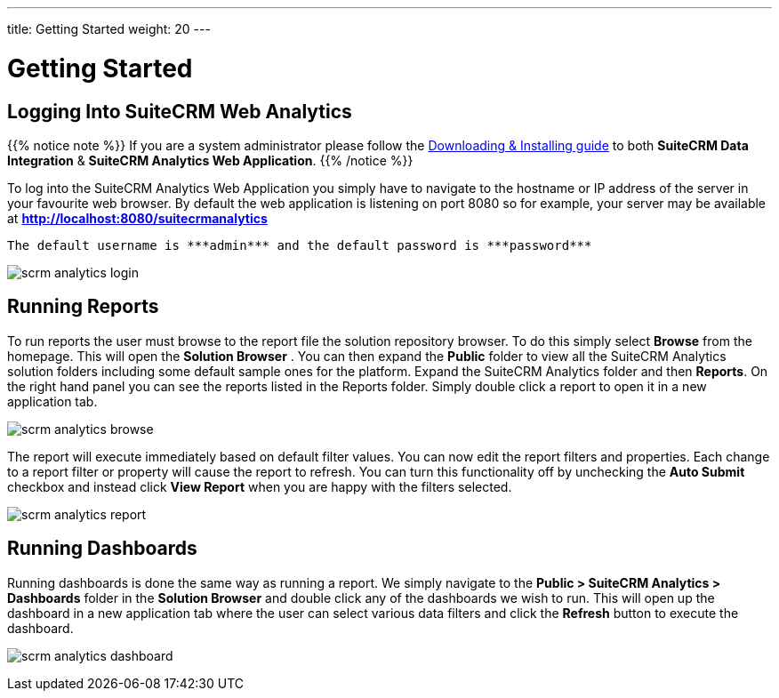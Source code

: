 ---
title: Getting Started
weight: 20
---

:imagesdir: /images/en/user

= Getting Started

== Logging Into SuiteCRM Web Analytics

{{% notice note %}}
If you are a system administrator please follow the link:/admin/suitecrm-analytics/[Downloading & Installing guide] to both ***SuiteCRM Data Integration*** & ***SuiteCRM Analytics Web Application***.
{{% /notice %}}

To log into the SuiteCRM Analytics Web Application you simply have to navigate to the hostname or IP address of the server in your favourite web browser. By default the web application is listening
on port 8080 so for example, your server may be available at ***http://localhost:8080/suitecrmanalytics***

 The default username is ​***admin***​ and the default password is ​***password***​

image:scrm_analytics_login.png[title="Log in"]

== Running Reports

To run reports the user must browse to the report file the solution repository browser.
To do this simply select ​***Browse***​ from the homepage. This will open the ​***Solution Browser​*** .
You can then expand the ***Public***​ folder to view all the SuiteCRM Analytics solution folders including some default sample ones for the platform.
Expand the SuiteCRM Analytics​ folder and then ***Reports***​. On the right hand panel you can see the reports listed in the Reports folder.
Simply ​double click​ a report to open it in a new application tab.

image:scrm_analytics_browse.png[title="Browse Files"]


The report will execute immediately based on default filter values.
You can now edit the report filters and properties. Each change to a report filter or property will cause the report to refresh.
You can turn this functionality off by unchecking the ​***Auto Submit***​ checkbox and instead click ​***View Report***​ when you are happy with the filters selected.

image:scrm_analytics_report.png[title="Run Report"]

== Running Dashboards

Running dashboards is done the same way as running a report.
We simply navigate to the ***Public > SuiteCRM Analytics > Dashboards***​ folder in the ​***Solution Browser***​ and double click​ any of the dashboards we wish to run.
This will open up the dashboard in a new application tab where the user can select various data filters and click the ​***Refresh***​ button to execute the dashboard.

image:scrm_analytics_dashboard.png[title="Run Dashboard"]
